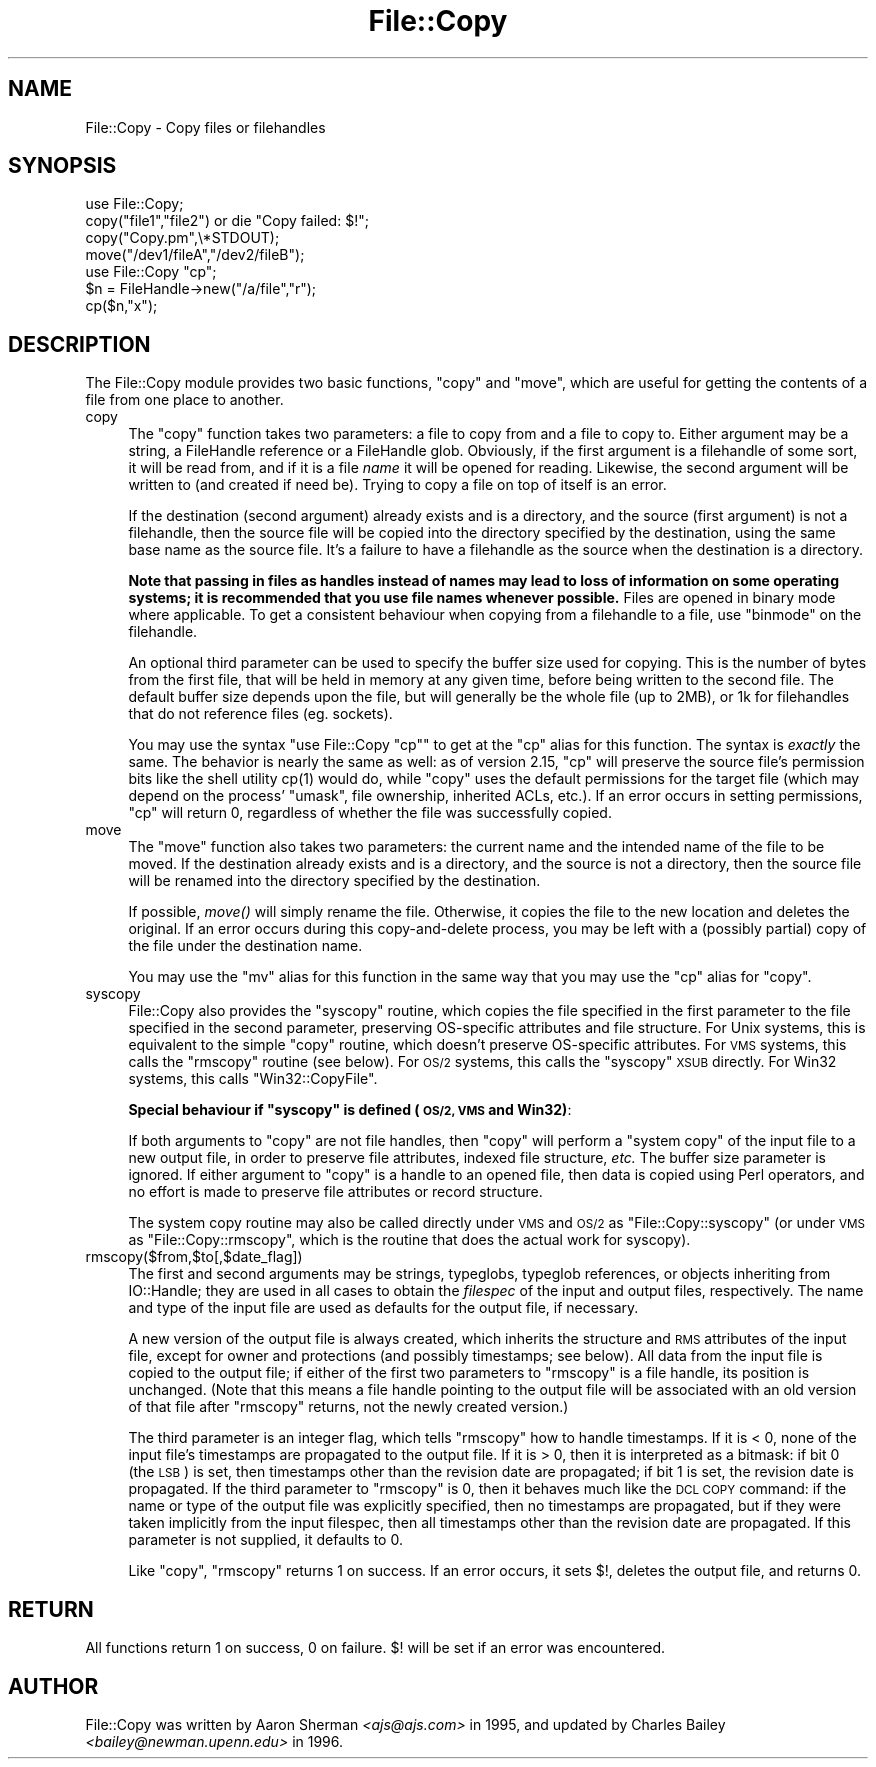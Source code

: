 .\" Automatically generated by Pod::Man 2.27 (Pod::Simple 3.28)
.\"
.\" Standard preamble:
.\" ========================================================================
.de Sp \" Vertical space (when we can't use .PP)
.if t .sp .5v
.if n .sp
..
.de Vb \" Begin verbatim text
.ft CW
.nf
.ne \\$1
..
.de Ve \" End verbatim text
.ft R
.fi
..
.\" Set up some character translations and predefined strings.  \*(-- will
.\" give an unbreakable dash, \*(PI will give pi, \*(L" will give a left
.\" double quote, and \*(R" will give a right double quote.  \*(C+ will
.\" give a nicer C++.  Capital omega is used to do unbreakable dashes and
.\" therefore won't be available.  \*(C` and \*(C' expand to `' in nroff,
.\" nothing in troff, for use with C<>.
.tr \(*W-
.ds C+ C\v'-.1v'\h'-1p'\s-2+\h'-1p'+\s0\v'.1v'\h'-1p'
.ie n \{\
.    ds -- \(*W-
.    ds PI pi
.    if (\n(.H=4u)&(1m=24u) .ds -- \(*W\h'-12u'\(*W\h'-12u'-\" diablo 10 pitch
.    if (\n(.H=4u)&(1m=20u) .ds -- \(*W\h'-12u'\(*W\h'-8u'-\"  diablo 12 pitch
.    ds L" ""
.    ds R" ""
.    ds C` ""
.    ds C' ""
'br\}
.el\{\
.    ds -- \|\(em\|
.    ds PI \(*p
.    ds L" ``
.    ds R" ''
.    ds C`
.    ds C'
'br\}
.\"
.\" Escape single quotes in literal strings from groff's Unicode transform.
.ie \n(.g .ds Aq \(aq
.el       .ds Aq '
.\"
.\" If the F register is turned on, we'll generate index entries on stderr for
.\" titles (.TH), headers (.SH), subsections (.SS), items (.Ip), and index
.\" entries marked with X<> in POD.  Of course, you'll have to process the
.\" output yourself in some meaningful fashion.
.\"
.\" Avoid warning from groff about undefined register 'F'.
.de IX
..
.nr rF 0
.if \n(.g .if rF .nr rF 1
.if (\n(rF:(\n(.g==0)) \{
.    if \nF \{
.        de IX
.        tm Index:\\$1\t\\n%\t"\\$2"
..
.        if !\nF==2 \{
.            nr % 0
.            nr F 2
.        \}
.    \}
.\}
.rr rF
.\"
.\" Accent mark definitions (@(#)ms.acc 1.5 88/02/08 SMI; from UCB 4.2).
.\" Fear.  Run.  Save yourself.  No user-serviceable parts.
.    \" fudge factors for nroff and troff
.if n \{\
.    ds #H 0
.    ds #V .8m
.    ds #F .3m
.    ds #[ \f1
.    ds #] \fP
.\}
.if t \{\
.    ds #H ((1u-(\\\\n(.fu%2u))*.13m)
.    ds #V .6m
.    ds #F 0
.    ds #[ \&
.    ds #] \&
.\}
.    \" simple accents for nroff and troff
.if n \{\
.    ds ' \&
.    ds ` \&
.    ds ^ \&
.    ds , \&
.    ds ~ ~
.    ds /
.\}
.if t \{\
.    ds ' \\k:\h'-(\\n(.wu*8/10-\*(#H)'\'\h"|\\n:u"
.    ds ` \\k:\h'-(\\n(.wu*8/10-\*(#H)'\`\h'|\\n:u'
.    ds ^ \\k:\h'-(\\n(.wu*10/11-\*(#H)'^\h'|\\n:u'
.    ds , \\k:\h'-(\\n(.wu*8/10)',\h'|\\n:u'
.    ds ~ \\k:\h'-(\\n(.wu-\*(#H-.1m)'~\h'|\\n:u'
.    ds / \\k:\h'-(\\n(.wu*8/10-\*(#H)'\z\(sl\h'|\\n:u'
.\}
.    \" troff and (daisy-wheel) nroff accents
.ds : \\k:\h'-(\\n(.wu*8/10-\*(#H+.1m+\*(#F)'\v'-\*(#V'\z.\h'.2m+\*(#F'.\h'|\\n:u'\v'\*(#V'
.ds 8 \h'\*(#H'\(*b\h'-\*(#H'
.ds o \\k:\h'-(\\n(.wu+\w'\(de'u-\*(#H)/2u'\v'-.3n'\*(#[\z\(de\v'.3n'\h'|\\n:u'\*(#]
.ds d- \h'\*(#H'\(pd\h'-\w'~'u'\v'-.25m'\f2\(hy\fP\v'.25m'\h'-\*(#H'
.ds D- D\\k:\h'-\w'D'u'\v'-.11m'\z\(hy\v'.11m'\h'|\\n:u'
.ds th \*(#[\v'.3m'\s+1I\s-1\v'-.3m'\h'-(\w'I'u*2/3)'\s-1o\s+1\*(#]
.ds Th \*(#[\s+2I\s-2\h'-\w'I'u*3/5'\v'-.3m'o\v'.3m'\*(#]
.ds ae a\h'-(\w'a'u*4/10)'e
.ds Ae A\h'-(\w'A'u*4/10)'E
.    \" corrections for vroff
.if v .ds ~ \\k:\h'-(\\n(.wu*9/10-\*(#H)'\s-2\u~\d\s+2\h'|\\n:u'
.if v .ds ^ \\k:\h'-(\\n(.wu*10/11-\*(#H)'\v'-.4m'^\v'.4m'\h'|\\n:u'
.    \" for low resolution devices (crt and lpr)
.if \n(.H>23 .if \n(.V>19 \
\{\
.    ds : e
.    ds 8 ss
.    ds o a
.    ds d- d\h'-1'\(ga
.    ds D- D\h'-1'\(hy
.    ds th \o'bp'
.    ds Th \o'LP'
.    ds ae ae
.    ds Ae AE
.\}
.rm #[ #] #H #V #F C
.\" ========================================================================
.\"
.IX Title "File::Copy 3"
.TH File::Copy 3 "2014-01-06" "perl v5.18.2" "Perl Programmers Reference Guide"
.\" For nroff, turn off justification.  Always turn off hyphenation; it makes
.\" way too many mistakes in technical documents.
.if n .ad l
.nh
.SH "NAME"
File::Copy \- Copy files or filehandles
.SH "SYNOPSIS"
.IX Header "SYNOPSIS"
.Vb 1
\&        use File::Copy;
\&
\&        copy("file1","file2") or die "Copy failed: $!";
\&        copy("Copy.pm",\e*STDOUT);
\&        move("/dev1/fileA","/dev2/fileB");
\&
\&        use File::Copy "cp";
\&
\&        $n = FileHandle\->new("/a/file","r");
\&        cp($n,"x");
.Ve
.SH "DESCRIPTION"
.IX Header "DESCRIPTION"
The File::Copy module provides two basic functions, \f(CW\*(C`copy\*(C'\fR and
\&\f(CW\*(C`move\*(C'\fR, which are useful for getting the contents of a file from
one place to another.
.IP "copy" 4
.IX Xref "copy cp"
.IX Item "copy"
The \f(CW\*(C`copy\*(C'\fR function takes two
parameters: a file to copy from and a file to copy to. Either
argument may be a string, a FileHandle reference or a FileHandle
glob. Obviously, if the first argument is a filehandle of some
sort, it will be read from, and if it is a file \fIname\fR it will
be opened for reading. Likewise, the second argument will be
written to (and created if need be).  Trying to copy a file on top
of itself is an error.
.Sp
If the destination (second argument) already exists and is a directory,
and the source (first argument) is not a filehandle, then the source
file will be copied into the directory specified by the destination,
using the same base name as the source file.  It's a failure to have a
filehandle as the source when the destination is a directory.
.Sp
\&\fBNote that passing in
files as handles instead of names may lead to loss of information
on some operating systems; it is recommended that you use file
names whenever possible.\fR  Files are opened in binary mode where
applicable.  To get a consistent behaviour when copying from a
filehandle to a file, use \f(CW\*(C`binmode\*(C'\fR on the filehandle.
.Sp
An optional third parameter can be used to specify the buffer
size used for copying. This is the number of bytes from the
first file, that will be held in memory at any given time, before
being written to the second file. The default buffer size depends
upon the file, but will generally be the whole file (up to 2MB), or
1k for filehandles that do not reference files (eg. sockets).
.Sp
You may use the syntax \f(CW\*(C`use File::Copy "cp"\*(C'\fR to get at the \f(CW\*(C`cp\*(C'\fR
alias for this function. The syntax is \fIexactly\fR the same.  The
behavior is nearly the same as well: as of version 2.15, \f(CW\*(C`cp\*(C'\fR will
preserve the source file's permission bits like the shell utility
\&\f(CWcp(1)\fR would do, while \f(CW\*(C`copy\*(C'\fR uses the default permissions for the
target file (which may depend on the process' \f(CW\*(C`umask\*(C'\fR, file
ownership, inherited ACLs, etc.).  If an error occurs in setting
permissions, \f(CW\*(C`cp\*(C'\fR will return 0, regardless of whether the file was
successfully copied.
.IP "move" 4
.IX Xref "move mv rename"
.IX Item "move"
The \f(CW\*(C`move\*(C'\fR function also takes two parameters: the current name
and the intended name of the file to be moved.  If the destination
already exists and is a directory, and the source is not a
directory, then the source file will be renamed into the directory
specified by the destination.
.Sp
If possible, \fImove()\fR will simply rename the file.  Otherwise, it copies
the file to the new location and deletes the original.  If an error occurs
during this copy-and-delete process, you may be left with a (possibly partial)
copy of the file under the destination name.
.Sp
You may use the \f(CW\*(C`mv\*(C'\fR alias for this function in the same way that
you may use the \f(CW\*(C`cp\*(C'\fR alias for \f(CW\*(C`copy\*(C'\fR.
.IP "syscopy" 4
.IX Xref "syscopy"
.IX Item "syscopy"
File::Copy also provides the \f(CW\*(C`syscopy\*(C'\fR routine, which copies the
file specified in the first parameter to the file specified in the
second parameter, preserving OS-specific attributes and file
structure.  For Unix systems, this is equivalent to the simple
\&\f(CW\*(C`copy\*(C'\fR routine, which doesn't preserve OS-specific attributes.  For
\&\s-1VMS\s0 systems, this calls the \f(CW\*(C`rmscopy\*(C'\fR routine (see below).  For \s-1OS/2\s0
systems, this calls the \f(CW\*(C`syscopy\*(C'\fR \s-1XSUB\s0 directly. For Win32 systems,
this calls \f(CW\*(C`Win32::CopyFile\*(C'\fR.
.Sp
\&\fBSpecial behaviour if \f(CB\*(C`syscopy\*(C'\fB is defined (\s-1OS/2, VMS\s0 and Win32)\fR:
.Sp
If both arguments to \f(CW\*(C`copy\*(C'\fR are not file handles,
then \f(CW\*(C`copy\*(C'\fR will perform a \*(L"system copy\*(R" of
the input file to a new output file, in order to preserve file
attributes, indexed file structure, \fIetc.\fR  The buffer size
parameter is ignored.  If either argument to \f(CW\*(C`copy\*(C'\fR is a
handle to an opened file, then data is copied using Perl
operators, and no effort is made to preserve file attributes
or record structure.
.Sp
The system copy routine may also be called directly under \s-1VMS\s0 and \s-1OS/2\s0
as \f(CW\*(C`File::Copy::syscopy\*(C'\fR (or under \s-1VMS\s0 as \f(CW\*(C`File::Copy::rmscopy\*(C'\fR, which
is the routine that does the actual work for syscopy).
.IP "rmscopy($from,$to[,$date_flag])" 4
.IX Xref "rmscopy"
.IX Item "rmscopy($from,$to[,$date_flag])"
The first and second arguments may be strings, typeglobs, typeglob
references, or objects inheriting from IO::Handle;
they are used in all cases to obtain the
\&\fIfilespec\fR of the input and output files, respectively.  The
name and type of the input file are used as defaults for the
output file, if necessary.
.Sp
A new version of the output file is always created, which
inherits the structure and \s-1RMS\s0 attributes of the input file,
except for owner and protections (and possibly timestamps;
see below).  All data from the input file is copied to the
output file; if either of the first two parameters to \f(CW\*(C`rmscopy\*(C'\fR
is a file handle, its position is unchanged.  (Note that this
means a file handle pointing to the output file will be
associated with an old version of that file after \f(CW\*(C`rmscopy\*(C'\fR
returns, not the newly created version.)
.Sp
The third parameter is an integer flag, which tells \f(CW\*(C`rmscopy\*(C'\fR
how to handle timestamps.  If it is < 0, none of the input file's
timestamps are propagated to the output file.  If it is > 0, then
it is interpreted as a bitmask: if bit 0 (the \s-1LSB\s0) is set, then
timestamps other than the revision date are propagated; if bit 1
is set, the revision date is propagated.  If the third parameter
to \f(CW\*(C`rmscopy\*(C'\fR is 0, then it behaves much like the \s-1DCL COPY\s0 command:
if the name or type of the output file was explicitly specified,
then no timestamps are propagated, but if they were taken implicitly
from the input filespec, then all timestamps other than the
revision date are propagated.  If this parameter is not supplied,
it defaults to 0.
.Sp
Like \f(CW\*(C`copy\*(C'\fR, \f(CW\*(C`rmscopy\*(C'\fR returns 1 on success.  If an error occurs,
it sets \f(CW$!\fR, deletes the output file, and returns 0.
.SH "RETURN"
.IX Header "RETURN"
All functions return 1 on success, 0 on failure.
$! will be set if an error was encountered.
.SH "AUTHOR"
.IX Header "AUTHOR"
File::Copy was written by Aaron Sherman \fI<ajs@ajs.com>\fR in 1995,
and updated by Charles Bailey \fI<bailey@newman.upenn.edu>\fR in 1996.
